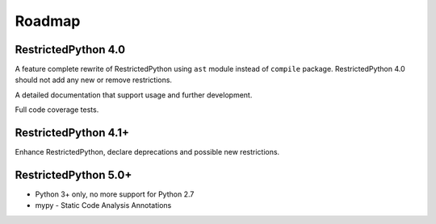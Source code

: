 Roadmap
=======

RestrictedPython 4.0
--------------------

A feature complete rewrite of RestrictedPython using ``ast`` module instead of ``compile`` package.
RestrictedPython 4.0 should not add any new or remove restrictions.

A detailed documentation that support usage and further development.

Full code coverage tests.

.. todo::

    Complete documentation of all public API elements with docstyle comments
    https://www.python.org/dev/peps/pep-0257/
    http://www.sphinx-doc.org/en/stable/ext/autodoc.html
    http://thomas-cokelaer.info/tutorials/sphinx/docstring_python.html

.. todo::

    Resolve Discussion in https://github.com/zopefoundation/RestrictedPython/pull/39#issuecomment-283074699

    compile_restricted optional params flags and dont_inherit will not work as expected with the current implementation.

    stephan-hof did propose a solution, should be discussed and if approved implemented.

RestrictedPython 4.1+
---------------------

Enhance RestrictedPython, declare  deprecations and possible new restrictions.

RestrictedPython 5.0+
---------------------

* Python 3+ only, no more support for Python 2.7
* mypy - Static Code Analysis Annotations
